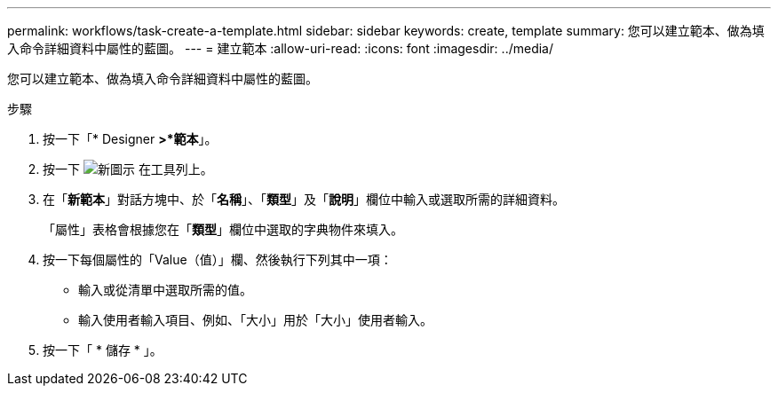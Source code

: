 ---
permalink: workflows/task-create-a-template.html 
sidebar: sidebar 
keywords: create, template 
summary: 您可以建立範本、做為填入命令詳細資料中屬性的藍圖。 
---
= 建立範本
:allow-uri-read: 
:icons: font
:imagesdir: ../media/


[role="lead"]
您可以建立範本、做為填入命令詳細資料中屬性的藍圖。

.步驟
. 按一下「* Designer *>*範本*」。
. 按一下 image:../media/new_wfa_icon.gif["新圖示"] 在工具列上。
. 在「*新範本*」對話方塊中、於「*名稱*」、「*類型*」及「*說明*」欄位中輸入或選取所需的詳細資料。
+
「屬性」表格會根據您在「*類型*」欄位中選取的字典物件來填入。

. 按一下每個屬性的「Value（值）」欄、然後執行下列其中一項：
+
** 輸入或從清單中選取所需的值。
** 輸入使用者輸入項目、例如、「大小」用於「大小」使用者輸入。


. 按一下「 * 儲存 * 」。

